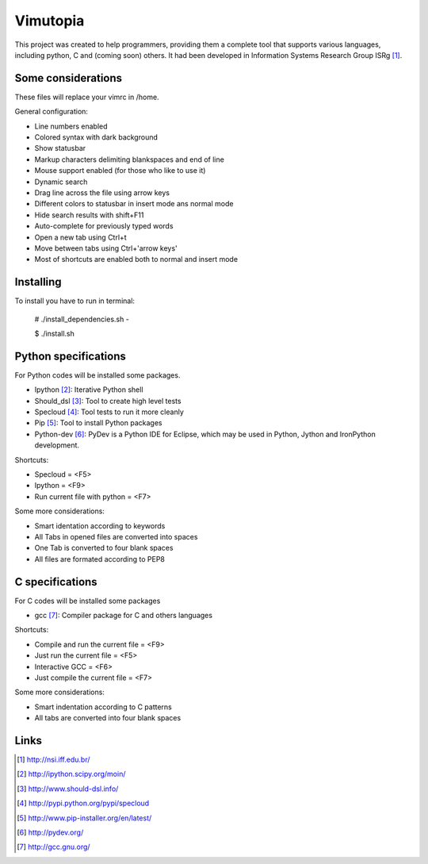 ========================
Vimutopia
========================

This project was created to help programmers, providing them a complete tool that supports various languages, including python, C and (coming soon) others. It had been developed in Information Systems Research Group ISRg [#]_.

Some considerations
====================


These files will replace your vimrc in /home.

General configuration:

-  Line numbers enabled
-  Colored syntax with dark background
-  Show statusbar
-  Markup characters delimiting blankspaces and end of line
-  Mouse support enabled (for those who like to use it)
-  Dynamic search
-  Drag line across the file using arrow keys
-  Different colors to statusbar in insert mode ans normal mode
-  Hide search results with shift+F11
-  Auto-complete for previously typed words
-  Open a new tab using Ctrl+t
-  Move between tabs using Ctrl+'arrow keys'
-  Most of shortcuts are enabled both to normal and insert mode


Installing
=================

To install you have to run in terminal:

    # ./install_dependencies.sh - 

    $ ./install.sh


Python specifications
========================

For Python codes will be installed some packages.

-  Ipython [#]_: Iterative Python shell
-  Should_dsl [#]_: Tool to create high level tests
-  Specloud [#]_: Tool tests to run it more cleanly
-  Pip [#]_:  Tool to install Python packages
-  Python-dev [#]_: PyDev is a Python IDE for Eclipse, which may be used in Python, Jython and IronPython development.

Shortcuts:

-  Specloud = <F5>
-  Ipython = <F9>
-  Run current file with python = <F7>

Some more considerations:

-  Smart identation according to keywords
-  All Tabs in opened files are converted into spaces
-  One Tab is converted to four blank spaces
-  All files are formated according to PEP8


C specifications
=======================

For C codes will be installed some packages

- gcc [#]_: Compiler package for C and others languages

Shortcuts:

-  Compile and run the current file = <F9>
-  Just run the current file = <F5>
-  Interactive GCC = <F6>
-  Just compile the current file = <F7>

Some more considerations:

-  Smart indentation according to C patterns
-  All tabs are converted into four blank spaces


Links
========================

.. [#] http://nsi.iff.edu.br/
.. [#] http://ipython.scipy.org/moin/ 
.. [#] http://www.should-dsl.info/
.. [#] http://pypi.python.org/pypi/specloud
.. [#] http://www.pip-installer.org/en/latest/
.. [#] http://pydev.org/
.. [#] http://gcc.gnu.org/
